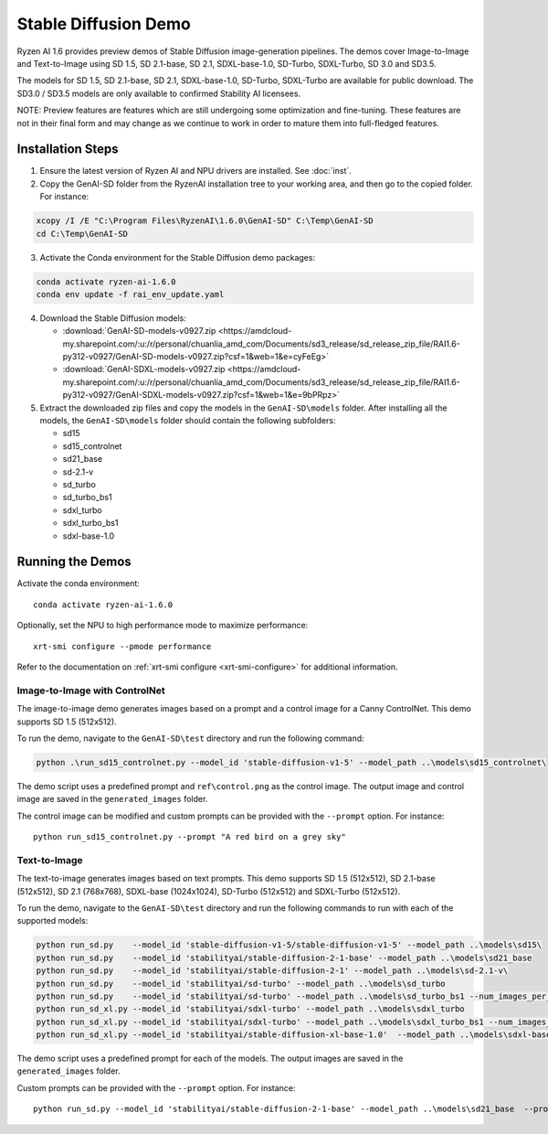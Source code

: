 #######################
Stable Diffusion Demo
#######################

Ryzen AI 1.6 provides preview demos of Stable Diffusion image-generation pipelines. The demos cover Image-to-Image and Text-to-Image using SD 1.5, SD 2.1-base, SD 2.1, SDXL-base-1.0, SD-Turbo, SDXL-Turbo, SD 3.0 and SD3.5. 

The models for SD 1.5, SD 2.1-base, SD 2.1, SDXL-base-1.0, SD-Turbo, SDXL-Turbo are available for public download. The SD3.0 / SD3.5 models are only available to confirmed Stability AI licensees.

NOTE: Preview features are features which are still undergoing some optimization and fine-tuning. These features are not in their final form and may change as we continue to work in order to mature them into full-fledged features.


******************
Installation Steps
******************

1. Ensure the latest version of Ryzen AI and NPU drivers are installed. See :doc:`inst`.

2. Copy the GenAI-SD folder from the RyzenAI installation tree to your working area, and then go to the copied folder. For instance:

.. code-block:: 

  xcopy /I /E "C:\Program Files\RyzenAI\1.6.0\GenAI-SD" C:\Temp\GenAI-SD
  cd C:\Temp\GenAI-SD

3. Activate the Conda environment for the Stable Diffusion demo packages:

.. code-block:: 

  conda activate ryzen-ai-1.6.0
  conda env update -f rai_env_update.yaml

4. Download the Stable Diffusion models: 

   - :download:`GenAI-SD-models-v0927.zip <https://amdcloud-my.sharepoint.com/:u:/r/personal/chuanlia_amd_com/Documents/sd3_release/sd_release_zip_file/RAI1.6-py312-v0927/GenAI-SD-models-v0927.zip?csf=1&web=1&e=cyFeEg>`
   - :download:`GenAI-SDXL-models-v0927.zip <https://amdcloud-my.sharepoint.com/:u:/r/personal/chuanlia_amd_com/Documents/sd3_release/sd_release_zip_file/RAI1.6-py312-v0927/GenAI-SDXL-models-v0927.zip?csf=1&web=1&e=9bPRpz>`

5. Extract the downloaded zip files and copy the models in the ``GenAI-SD\models`` folder. After installing all the models, the ``GenAI-SD\models`` folder should contain the following subfolders:

   - sd15   
   - sd15_controlnet
   - sd21_base
   - sd-2.1-v
   - sd_turbo
   - sd_turbo_bs1
   - sdxl_turbo
   - sdxl_turbo_bs1
   - sdxl-base-1.0

******************
Running the Demos
******************

Activate the conda environment::

  conda activate ryzen-ai-1.6.0

Optionally, set the NPU to high performance mode to maximize performance::

  xrt-smi configure --pmode performance

Refer to the documentation on :ref:`xrt-smi configure <xrt-smi-configure>` for additional information.


Image-to-Image with ControlNet
==============================

The image-to-image demo generates images based on a prompt and a control image for a Canny ControlNet. This demo supports SD 1.5 (512x512).

To run the demo, navigate to the ``GenAI-SD\test`` directory and run the following command:

.. code-block:: 

    python .\run_sd15_controlnet.py --model_id 'stable-diffusion-v1-5' --model_path ..\models\sd15_controlnet\

The demo script uses a predefined prompt and ``ref\control.png`` as the control image. The output image and control image are saved in the ``generated_images`` folder.

The control image can be modified and custom prompts can be provided with the ``--prompt`` option. For instance::

  python run_sd15_controlnet.py --prompt "A red bird on a grey sky"


Text-to-Image
=============

The text-to-image generates images based on text prompts. This demo supports SD 1.5 (512x512), SD 2.1-base (512x512), SD 2.1 (768x768), SDXL-base (1024x1024), SD-Turbo (512x512) and SDXL-Turbo (512x512).

To run the demo, navigate to the ``GenAI-SD\test`` directory and run the following commands to run with each of the supported models:

.. code-block:: 

  python run_sd.py    --model_id 'stable-diffusion-v1-5/stable-diffusion-v1-5' --model_path ..\models\sd15\
  python run_sd.py    --model_id 'stabilityai/stable-diffusion-2-1-base' --model_path ..\models\sd21_base
  python run_sd.py    --model_id 'stabilityai/stable-diffusion-2-1' --model_path ..\models\sd-2.1-v\
  python run_sd.py    --model_id 'stabilityai/sd-turbo' --model_path ..\models\sd_turbo
  python run_sd.py    --model_id 'stabilityai/sd-turbo' --model_path ..\models\sd_turbo_bs1 --num_images_per_prompt 1
  python run_sd_xl.py --model_id 'stabilityai/sdxl-turbo' --model_path ..\models\sdxl_turbo
  python run_sd_xl.py --model_id 'stabilityai/sdxl-turbo' --model_path ..\models\sdxl_turbo_bs1 --num_images_per_prompt 1
  python run_sd_xl.py --model_id 'stabilityai/stable-diffusion-xl-base-1.0'  --model_path ..\models\sdxl-base-1.0\
  

The demo script uses a predefined prompt for each of the models. The output images are saved in the ``generated_images`` folder. 

Custom prompts can be provided with the ``--prompt`` option. For instance::

  python run_sd.py --model_id 'stabilityai/stable-diffusion-2-1-base' --model_path ..\models\sd21_base  --prompt "A bouquet of roses, impressionist style"


..
  ------------
  #####################################
  License
  #####################################

  Ryzen AI is licensed under `MIT License <https://github.com/amd/ryzen-ai-documentation/blob/main/License>`_ . Refer to the `LICENSE File <https://github.com/amd/ryzen-ai-documentation/blob/main/License>`_ for the full license text and copyright notice.




.. 1. Ensure the latest version of Ryzen AI and NPU drivers are installed. See :doc:`inst`.

.. 2. Activate the installed Ryzen AI conda environment:

.. .. code-block:: 

..   conda activate ryzen-ai-1.6.0

.. 3. Copy the GenAI-SD folder from the RyzenAI installation tree to your working area, and then go to the copied folder. For instance:

.. .. code-block:: 

..   xcopy /I /E "%RYZEN_AI_INSTALLATION_PATH%\GenAI-SD" C:\Temp\GenAI-SD
..   cd C:\Temp\GenAI-SD

.. 4. Update the Ryzen AI conda environment and install additional dependencies:

.. .. code-block:: 

..   conda env update -f rai_env_update.yaml
..   pip install "%RYZEN_AI_INSTALLATION_PATH%\atom-1.0-cp312-cp312-win_amd64.whl"
